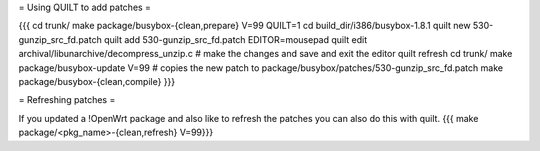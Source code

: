 = Using QUILT to add patches =

{{{
cd trunk/
make package/busybox-{clean,prepare} V=99 QUILT=1
cd build_dir/i386/busybox-1.8.1
quilt new 530-gunzip_src_fd.patch
quilt add 530-gunzip_src_fd.patch
EDITOR=mousepad quilt edit archival/libunarchive/decompress_unzip.c    # make the changes and save and exit the editor
quilt refresh
cd trunk/
make package/busybox-update V=99                                       # copies the new patch to package/busybox/patches/530-gunzip_src_fd.patch
make package/busybox-{clean,compile}
}}}

= Refreshing patches =

If you updated a !OpenWrt package and also like to refresh the patches you can also do this with quilt.
{{{
make package/<pkg_name>-{clean,refresh} V=99}}}

